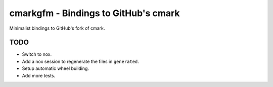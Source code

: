cmarkgfm - Bindings to GitHub's cmark
=====================================

Minimalist bindings to GitHub's fork of cmark.

TODO
----

* Switch to nox.
* Add a nox session to regenerate the files in ``generated``.
* Setup automatic wheel building.
* Add more tests.
